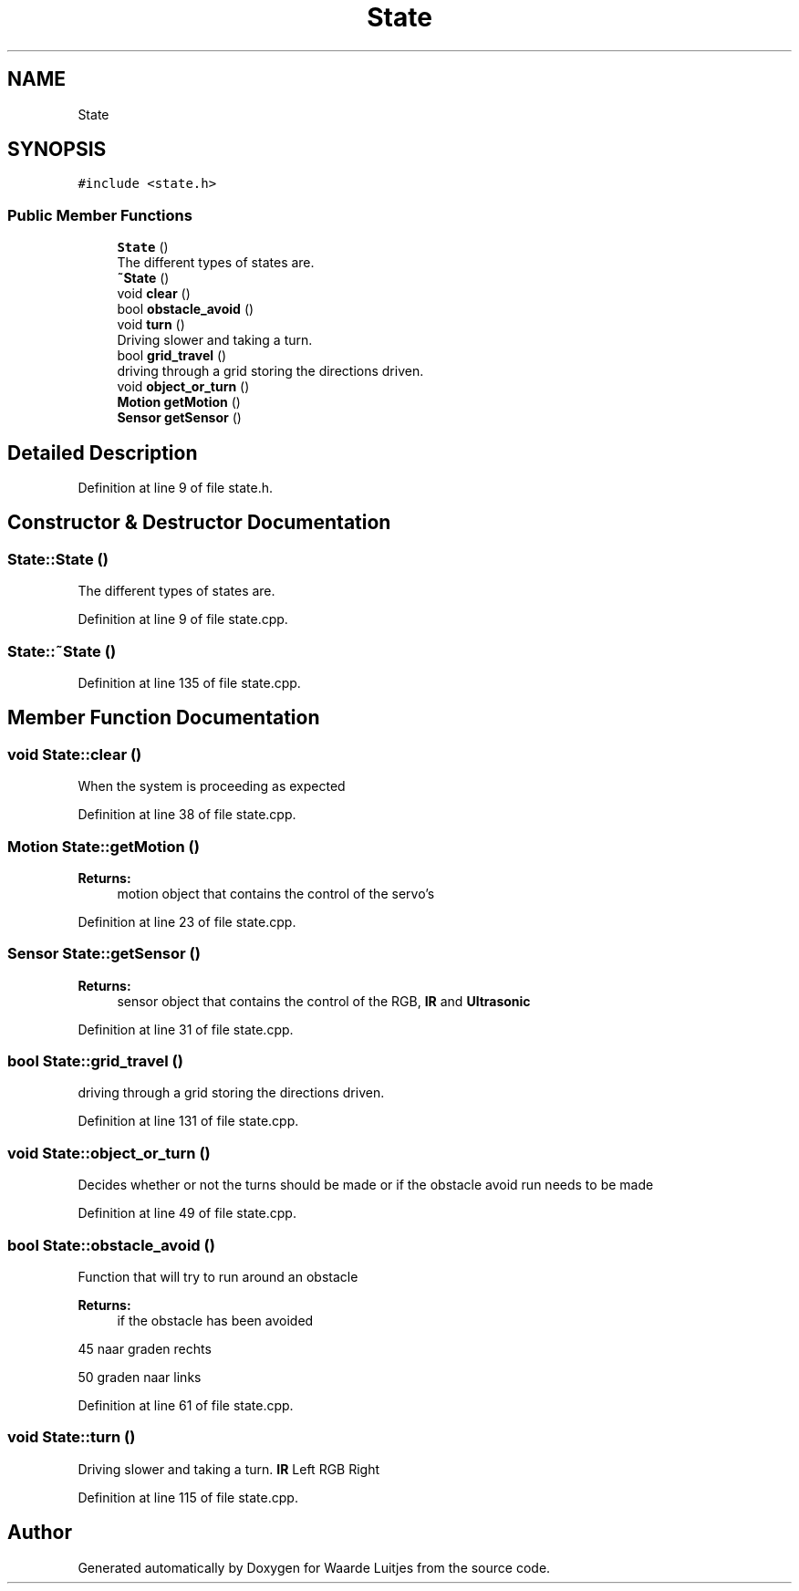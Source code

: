 .TH "State" 3 "Thu Apr 26 2018" "Waarde Luitjes" \" -*- nroff -*-
.ad l
.nh
.SH NAME
State
.SH SYNOPSIS
.br
.PP
.PP
\fC#include <state\&.h>\fP
.SS "Public Member Functions"

.in +1c
.ti -1c
.RI "\fBState\fP ()"
.br
.RI "The different types of states are\&. "
.ti -1c
.RI "\fB~State\fP ()"
.br
.ti -1c
.RI "void \fBclear\fP ()"
.br
.ti -1c
.RI "bool \fBobstacle_avoid\fP ()"
.br
.ti -1c
.RI "void \fBturn\fP ()"
.br
.RI "Driving slower and taking a turn\&. "
.ti -1c
.RI "bool \fBgrid_travel\fP ()"
.br
.RI "driving through a grid storing the directions driven\&. "
.ti -1c
.RI "void \fBobject_or_turn\fP ()"
.br
.ti -1c
.RI "\fBMotion\fP \fBgetMotion\fP ()"
.br
.ti -1c
.RI "\fBSensor\fP \fBgetSensor\fP ()"
.br
.in -1c
.SH "Detailed Description"
.PP 
Definition at line 9 of file state\&.h\&.
.SH "Constructor & Destructor Documentation"
.PP 
.SS "State::State ()"

.PP
The different types of states are\&. 
.PP
Definition at line 9 of file state\&.cpp\&.
.SS "State::~State ()"

.PP
Definition at line 135 of file state\&.cpp\&.
.SH "Member Function Documentation"
.PP 
.SS "void State::clear ()"
When the system is proceeding as expected 
.PP
Definition at line 38 of file state\&.cpp\&.
.SS "\fBMotion\fP State::getMotion ()"

.PP
\fBReturns:\fP
.RS 4
motion object that contains the control of the servo's 
.RE
.PP

.PP
Definition at line 23 of file state\&.cpp\&.
.SS "\fBSensor\fP State::getSensor ()"

.PP
\fBReturns:\fP
.RS 4
sensor object that contains the control of the RGB, \fBIR\fP and \fBUltrasonic\fP 
.RE
.PP

.PP
Definition at line 31 of file state\&.cpp\&.
.SS "bool State::grid_travel ()"

.PP
driving through a grid storing the directions driven\&. 
.PP
Definition at line 131 of file state\&.cpp\&.
.SS "void State::object_or_turn ()"
Decides whether or not the turns should be made or if the obstacle avoid run needs to be made 
.PP
Definition at line 49 of file state\&.cpp\&.
.SS "bool State::obstacle_avoid ()"
Function that will try to run around an obstacle 
.PP
\fBReturns:\fP
.RS 4
if the obstacle has been avoided 
.RE
.PP
45 naar graden rechts
.PP
50 graden naar links 
.PP
Definition at line 61 of file state\&.cpp\&.
.SS "void State::turn ()"

.PP
Driving slower and taking a turn\&. \fBIR\fP Left RGB Right 
.PP
Definition at line 115 of file state\&.cpp\&.

.SH "Author"
.PP 
Generated automatically by Doxygen for Waarde Luitjes from the source code\&.
